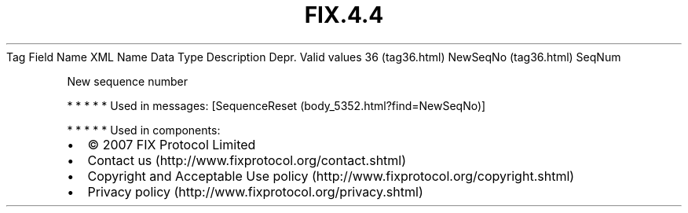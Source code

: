 .TH FIX.4.4 "" "" "Tag #36"
Tag
Field Name
XML Name
Data Type
Description
Depr.
Valid values
36 (tag36.html)
NewSeqNo (tag36.html)
SeqNum
.PP
New sequence number
.PP
   *   *   *   *   *
Used in messages:
[SequenceReset (body_5352.html?find=NewSeqNo)]
.PP
   *   *   *   *   *
Used in components:

.PD 0
.P
.PD

.PP
.PP
.IP \[bu] 2
© 2007 FIX Protocol Limited
.IP \[bu] 2
Contact us (http://www.fixprotocol.org/contact.shtml)
.IP \[bu] 2
Copyright and Acceptable Use policy (http://www.fixprotocol.org/copyright.shtml)
.IP \[bu] 2
Privacy policy (http://www.fixprotocol.org/privacy.shtml)
